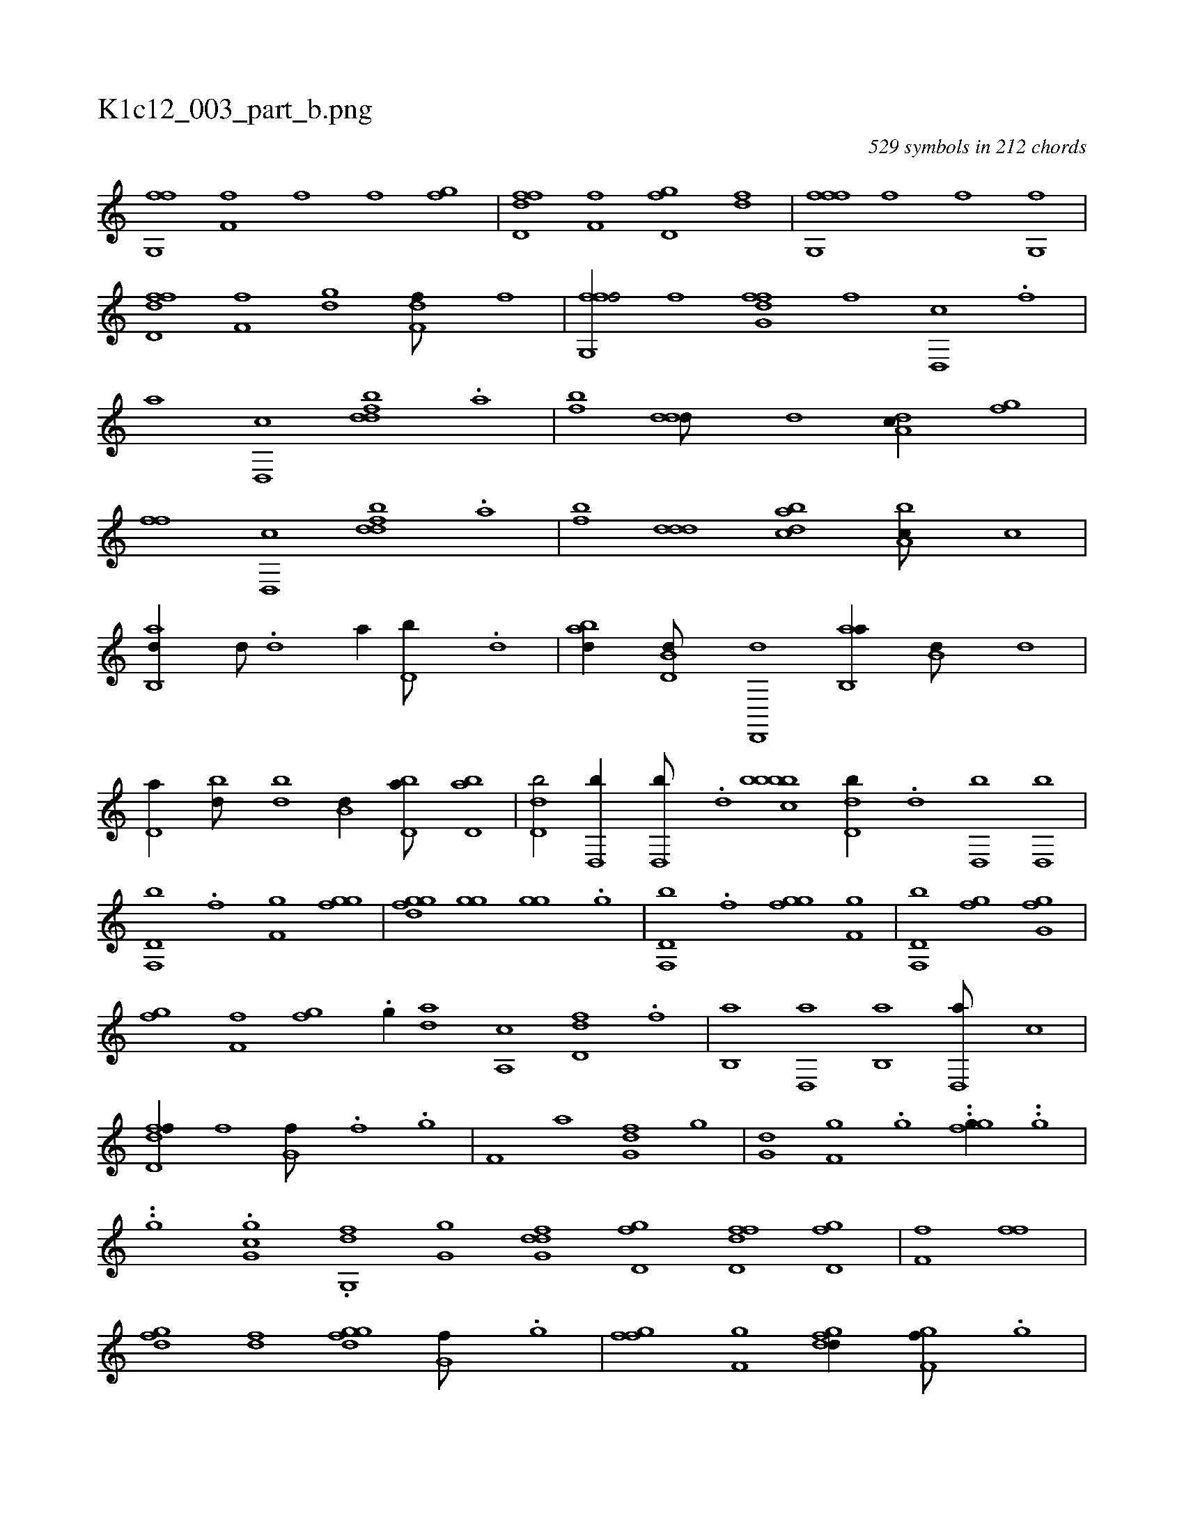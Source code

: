 X:1
%
%%titleleft true
%%tabaddflags 0
%%tabrhstyle grid
%
T:K1c12_003_part_b.png
C:529 symbols in 212 chords
L:1/1
K:italiantab
%
[fg,,f] [h,i] |\
	[if,h,f] [,,,,,f] [,,,,,f] [,,gh,f] |\
	[fd,df] [,f,f] [,gd,f] [,df] |\
	[ffg,,f] [,,,,,f] [,,,h,f] [,,g,,f] |\
	[fd,df] [,f,f] [,gd] [,df,f///] [,,,,f] |\
	[ffg,,f/] [,,,,f] [,,,,,i] [,,,,,h] |\
	[ffg,d] [,,,,f] [d,,c] .[f] |\
	[ha] [d,,c] [fbdd] .[,a] |\
	[fb] [,ddd///] [,,,d] [da,c//] [fg] |\
	[hff] [d,,c] [fbdd] .[,a] |\
	[fb] [,ddd] [dabc] [ba,c///] [,,,c] |
%
[ab,,d//] [d///] .[d] [a//] [d,b///] .[d] |\
	[abd//] [d,b,d///] [d,,,d] [ab,,a//] [,,b,d///] [,,,,d] |\
	[,,d,a//] [,bd///] [,bd] [,b,d//] [,bd,a///] [,bd,a] |\
	[,d,db/] [,d,,b//] [,d,,b///] .[,d] [,bcbbb1] [,d,db//] .[,d] [,d,,b] [,d,,b] |\
	[f,,d,b] .[f] [f,g] [fgg] |\
	[fggd] [,gg] [,gg] .[,g] |\
	[f,,d,b] .[f] [fgg] [f,g] |\
	[f,,d,b] [,gf] [ig,h] [,gf] |
%
[,fg] [hf,f] [fgi] .[h] |\
	[i,,hi/] .[,g//] [,,,,h] |\
	[,,da] [a,,c] [fd,d] .[,f] |\
	[b,,a] [d,,a] [b,,a] [d,,a///] [,,,c] |\
	[fd,df//] [,,,,f] [i,g,hf///] .[,,i] [,f] .[,g] |\
	[,f,h//] [ha] [fg,d] [hg] |\
	[ig,hd] [,gf,i///] .[,g] ..[fgg//] ..[hg] |\
	..[ig] .[igg,c] .[fg,,d] [hgg,i] |\
	[dfg,d] [,gd,f] [fdd,f] [hgd,f] |\
	[if,h,f] [,,,h] [i,,h] [,ff] |
%
[dfg] [df] [fggd] [,g,f///] .[,g] |\
	[ffgh//] [f,gh///] [,,,h] [fgdd//] [,gf,f///] .[,g] |\
	[dabc//] [fb,d] [fgda] [fgfa///] [,,,a] |\
	[ffg,a//] [ff,,a///] [,,,,a] [ffg,a//] [f,,,a///] [,,,,a] |\
	[ffg,a//] [ff///] .[f] [ff//] [ff,,a] |\
	[fg,hf] [f///] .[f] [f,d,d//] [a,d///] .[,d] |\
	[,bdd/] [,,d//] [,d,c///] .[,b] |\
	[,dea/] [a,d,d//] .[,,b] |\
	[fg,df/] [ff//] [fd] |
% number of items: 529


